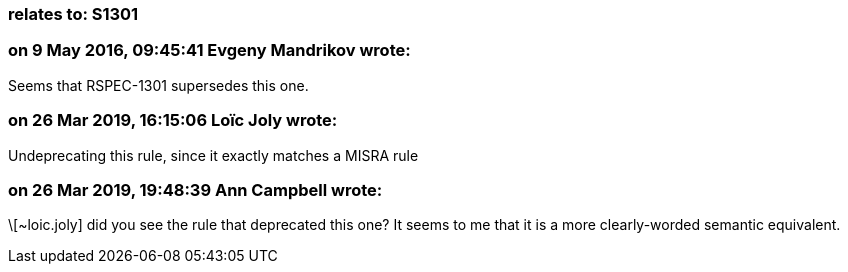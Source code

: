 === relates to: S1301

=== on 9 May 2016, 09:45:41 Evgeny Mandrikov wrote:
Seems that RSPEC-1301 supersedes this one.

=== on 26 Mar 2019, 16:15:06 Loïc Joly wrote:
Undeprecating this rule, since it exactly matches a MISRA rule

=== on 26 Mar 2019, 19:48:39 Ann Campbell wrote:
\[~loic.joly] did you see the rule that deprecated this one? It seems to me that it is a more clearly-worded semantic equivalent.

